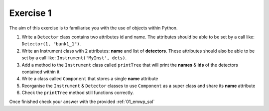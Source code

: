 .. _03_exercise_1:

==========
Exercise 1
==========

The aim of this exercise is to familiarise you with the use of objects
within Python.

#. Write a ``Detector`` class contains two attributes id and name. The
   attributes should be able to be set by a call like:
   ``Detector(1, "bank1_1")``.
#. Write an Instrument class with 2 attributes: **name** and list of
   **detectors**. These attributes should also be able to be set by a
   call like: ``Instrument('MyInst', dets)``.
#. Add a method to the ``Instrument`` class called ``printTree`` that will
   print the **names** & **ids** of the detectors contained within it
#. Write a class called ``Component`` that stores a single **name** attribute
#. Reorganise the ``Instrument`` & ``Detector`` classes to use ``Component``
   as a super class and share its **name** attribute
#. Check the ``printTree`` method still functions correctly.

Once finished check your answer with the provided :ref:`01_emwp_sol`
